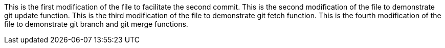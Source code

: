This is the first modification of the file to facilitate the second commit.
This is the second modification of the file to demonstrate git update function.
This is the third modification of the file to demonstrate git fetch function.
This is the fourth modification of the file to demonstrate git branch and git merge functions.

